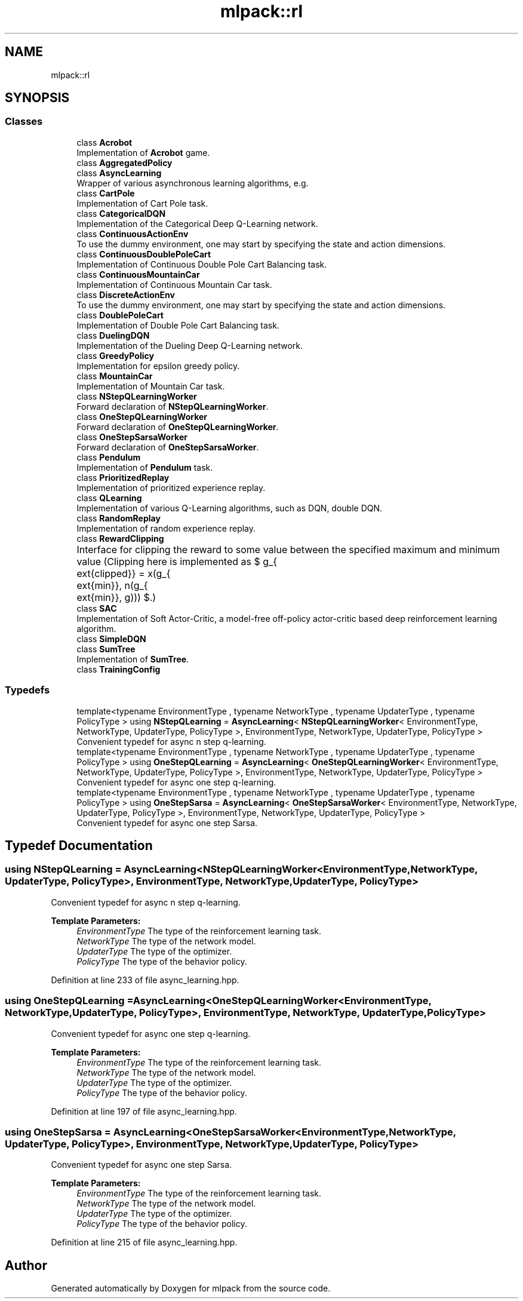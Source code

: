 .TH "mlpack::rl" 3 "Sun Aug 22 2021" "Version 3.4.2" "mlpack" \" -*- nroff -*-
.ad l
.nh
.SH NAME
mlpack::rl
.SH SYNOPSIS
.br
.PP
.SS "Classes"

.in +1c
.ti -1c
.RI "class \fBAcrobot\fP"
.br
.RI "Implementation of \fBAcrobot\fP game\&. "
.ti -1c
.RI "class \fBAggregatedPolicy\fP"
.br
.ti -1c
.RI "class \fBAsyncLearning\fP"
.br
.RI "Wrapper of various asynchronous learning algorithms, e\&.g\&. "
.ti -1c
.RI "class \fBCartPole\fP"
.br
.RI "Implementation of Cart Pole task\&. "
.ti -1c
.RI "class \fBCategoricalDQN\fP"
.br
.RI "Implementation of the Categorical Deep Q-Learning network\&. "
.ti -1c
.RI "class \fBContinuousActionEnv\fP"
.br
.RI "To use the dummy environment, one may start by specifying the state and action dimensions\&. "
.ti -1c
.RI "class \fBContinuousDoublePoleCart\fP"
.br
.RI "Implementation of Continuous Double Pole Cart Balancing task\&. "
.ti -1c
.RI "class \fBContinuousMountainCar\fP"
.br
.RI "Implementation of Continuous Mountain Car task\&. "
.ti -1c
.RI "class \fBDiscreteActionEnv\fP"
.br
.RI "To use the dummy environment, one may start by specifying the state and action dimensions\&. "
.ti -1c
.RI "class \fBDoublePoleCart\fP"
.br
.RI "Implementation of Double Pole Cart Balancing task\&. "
.ti -1c
.RI "class \fBDuelingDQN\fP"
.br
.RI "Implementation of the Dueling Deep Q-Learning network\&. "
.ti -1c
.RI "class \fBGreedyPolicy\fP"
.br
.RI "Implementation for epsilon greedy policy\&. "
.ti -1c
.RI "class \fBMountainCar\fP"
.br
.RI "Implementation of Mountain Car task\&. "
.ti -1c
.RI "class \fBNStepQLearningWorker\fP"
.br
.RI "Forward declaration of \fBNStepQLearningWorker\fP\&. "
.ti -1c
.RI "class \fBOneStepQLearningWorker\fP"
.br
.RI "Forward declaration of \fBOneStepQLearningWorker\fP\&. "
.ti -1c
.RI "class \fBOneStepSarsaWorker\fP"
.br
.RI "Forward declaration of \fBOneStepSarsaWorker\fP\&. "
.ti -1c
.RI "class \fBPendulum\fP"
.br
.RI "Implementation of \fBPendulum\fP task\&. "
.ti -1c
.RI "class \fBPrioritizedReplay\fP"
.br
.RI "Implementation of prioritized experience replay\&. "
.ti -1c
.RI "class \fBQLearning\fP"
.br
.RI "Implementation of various Q-Learning algorithms, such as DQN, double DQN\&. "
.ti -1c
.RI "class \fBRandomReplay\fP"
.br
.RI "Implementation of random experience replay\&. "
.ti -1c
.RI "class \fBRewardClipping\fP"
.br
.RI "Interface for clipping the reward to some value between the specified maximum and minimum value (Clipping here is implemented as $ g_{\text{clipped}} = \max(g_{\text{min}}, \min(g_{\text{min}}, g))) $\&.) "
.ti -1c
.RI "class \fBSAC\fP"
.br
.RI "Implementation of Soft Actor-Critic, a model-free off-policy actor-critic based deep reinforcement learning algorithm\&. "
.ti -1c
.RI "class \fBSimpleDQN\fP"
.br
.ti -1c
.RI "class \fBSumTree\fP"
.br
.RI "Implementation of \fBSumTree\fP\&. "
.ti -1c
.RI "class \fBTrainingConfig\fP"
.br
.in -1c
.SS "Typedefs"

.in +1c
.ti -1c
.RI "template<typename EnvironmentType , typename NetworkType , typename UpdaterType , typename PolicyType > using \fBNStepQLearning\fP = \fBAsyncLearning\fP< \fBNStepQLearningWorker\fP< EnvironmentType, NetworkType, UpdaterType, PolicyType >, EnvironmentType, NetworkType, UpdaterType, PolicyType >"
.br
.RI "Convenient typedef for async n step q-learning\&. "
.ti -1c
.RI "template<typename EnvironmentType , typename NetworkType , typename UpdaterType , typename PolicyType > using \fBOneStepQLearning\fP = \fBAsyncLearning\fP< \fBOneStepQLearningWorker\fP< EnvironmentType, NetworkType, UpdaterType, PolicyType >, EnvironmentType, NetworkType, UpdaterType, PolicyType >"
.br
.RI "Convenient typedef for async one step q-learning\&. "
.ti -1c
.RI "template<typename EnvironmentType , typename NetworkType , typename UpdaterType , typename PolicyType > using \fBOneStepSarsa\fP = \fBAsyncLearning\fP< \fBOneStepSarsaWorker\fP< EnvironmentType, NetworkType, UpdaterType, PolicyType >, EnvironmentType, NetworkType, UpdaterType, PolicyType >"
.br
.RI "Convenient typedef for async one step Sarsa\&. "
.in -1c
.SH "Typedef Documentation"
.PP 
.SS "using \fBNStepQLearning\fP =  \fBAsyncLearning\fP<\fBNStepQLearningWorker\fP<EnvironmentType, NetworkType, UpdaterType, PolicyType>, EnvironmentType, NetworkType, UpdaterType, PolicyType>"

.PP
Convenient typedef for async n step q-learning\&. 
.PP
\fBTemplate Parameters:\fP
.RS 4
\fIEnvironmentType\fP The type of the reinforcement learning task\&. 
.br
\fINetworkType\fP The type of the network model\&. 
.br
\fIUpdaterType\fP The type of the optimizer\&. 
.br
\fIPolicyType\fP The type of the behavior policy\&. 
.RE
.PP

.PP
Definition at line 233 of file async_learning\&.hpp\&.
.SS "using \fBOneStepQLearning\fP =  \fBAsyncLearning\fP<\fBOneStepQLearningWorker\fP<EnvironmentType, NetworkType, UpdaterType, PolicyType>, EnvironmentType, NetworkType, UpdaterType, PolicyType>"

.PP
Convenient typedef for async one step q-learning\&. 
.PP
\fBTemplate Parameters:\fP
.RS 4
\fIEnvironmentType\fP The type of the reinforcement learning task\&. 
.br
\fINetworkType\fP The type of the network model\&. 
.br
\fIUpdaterType\fP The type of the optimizer\&. 
.br
\fIPolicyType\fP The type of the behavior policy\&. 
.RE
.PP

.PP
Definition at line 197 of file async_learning\&.hpp\&.
.SS "using \fBOneStepSarsa\fP =  \fBAsyncLearning\fP<\fBOneStepSarsaWorker\fP<EnvironmentType, NetworkType, UpdaterType, PolicyType>, EnvironmentType, NetworkType, UpdaterType, PolicyType>"

.PP
Convenient typedef for async one step Sarsa\&. 
.PP
\fBTemplate Parameters:\fP
.RS 4
\fIEnvironmentType\fP The type of the reinforcement learning task\&. 
.br
\fINetworkType\fP The type of the network model\&. 
.br
\fIUpdaterType\fP The type of the optimizer\&. 
.br
\fIPolicyType\fP The type of the behavior policy\&. 
.RE
.PP

.PP
Definition at line 215 of file async_learning\&.hpp\&.
.SH "Author"
.PP 
Generated automatically by Doxygen for mlpack from the source code\&.

